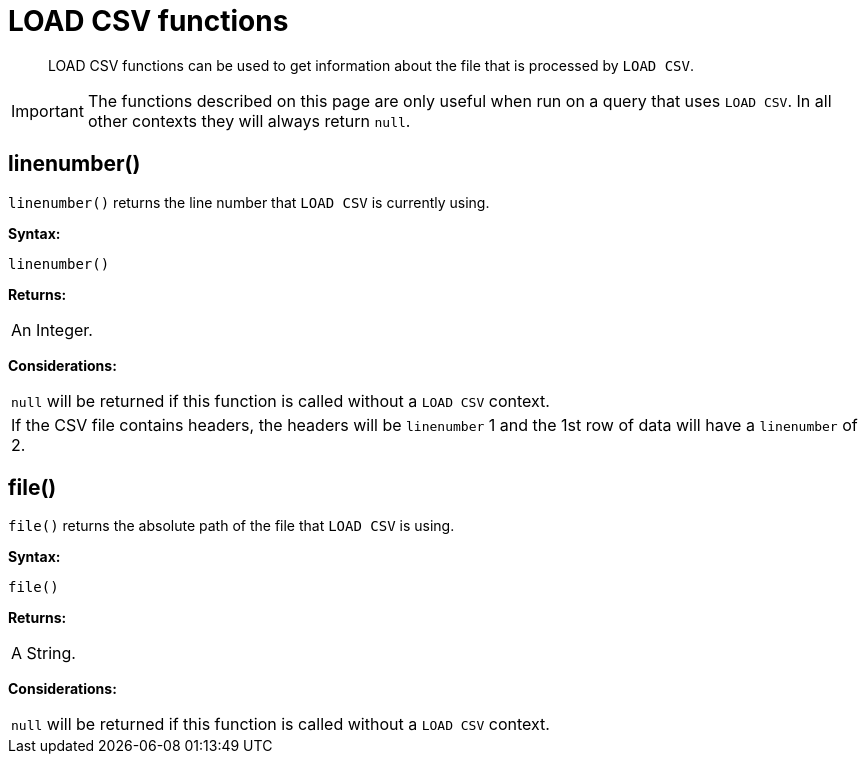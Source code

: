 :description: LOAD CSV functions can be used to get information about the file that is processed by `LOAD CSV`.

[[query-functions-load-csv]]
= LOAD CSV functions

[abstract]
--
LOAD CSV functions can be used to get information about the file that is processed by `LOAD CSV`.
--

[IMPORTANT]
====
The functions described on this page are only useful when run on a query that uses `LOAD CSV`.
In all other contexts they will always return `null`.
====


[[functions-linenumber]]
== linenumber()

`linenumber()` returns the line number that `LOAD CSV` is currently using.

*Syntax:*

[source, syntax, role="noheader"]
----
linenumber()
----

*Returns:*

|===

| An Integer.

|===

*Considerations:*

|===

| `null` will be returned if this function is called without a `LOAD CSV` context.
| If the CSV file contains headers, the headers will be `linenumber` 1 and the 1st row of data will have a `linenumber` of 2.

|===

[[functions-file]]
== file()

`file()` returns the absolute path of the file that `LOAD CSV` is using.

*Syntax:*

[source, syntax, role="noheader"]
----
file()
----

*Returns:*

|===

| A String.

|===

*Considerations:*

|===

| `null` will be returned if this function is called without a `LOAD CSV` context.

|===

